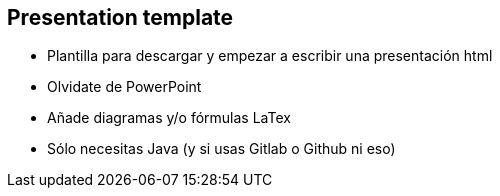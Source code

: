 == Presentation template

* Plantilla para descargar y empezar a escribir una presentación html
* Olvidate de PowerPoint
* Añade diagramas y/o fórmulas LaTex
* Sólo necesitas Java (y si usas Gitlab o Github ni eso)
